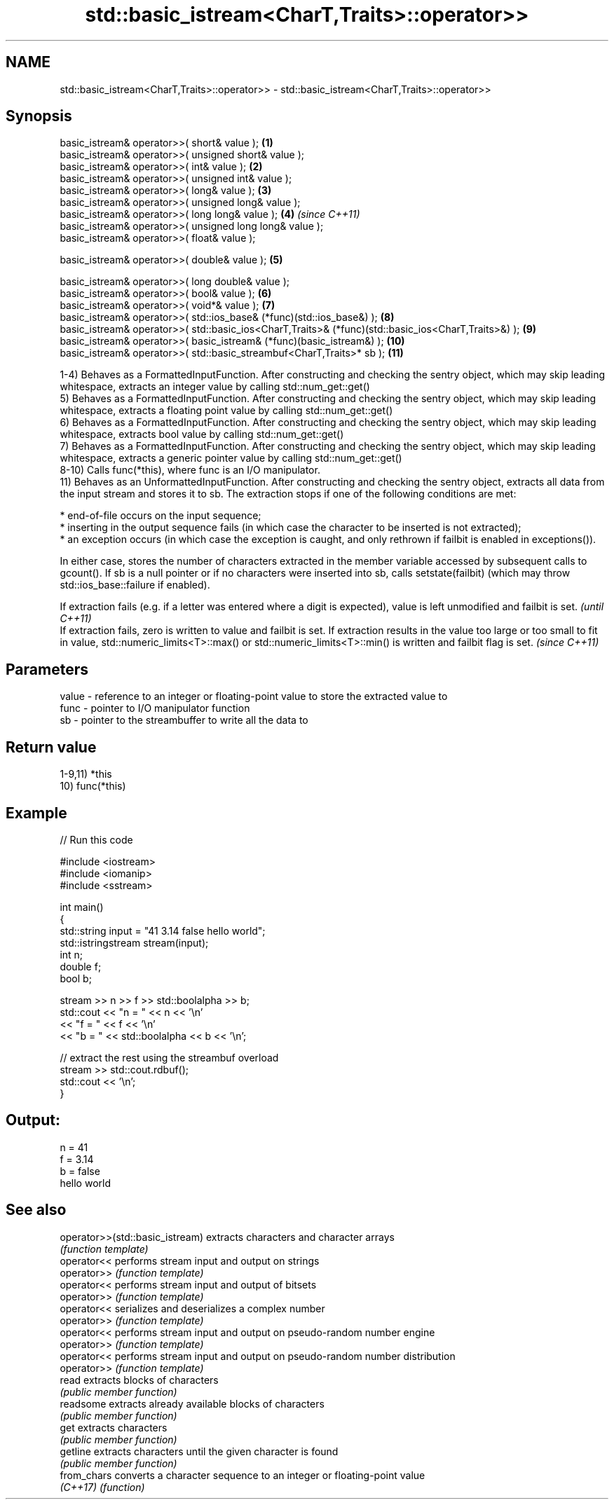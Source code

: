 .TH std::basic_istream<CharT,Traits>::operator>> 3 "2020.03.24" "http://cppreference.com" "C++ Standard Libary"
.SH NAME
std::basic_istream<CharT,Traits>::operator>> \- std::basic_istream<CharT,Traits>::operator>>

.SH Synopsis
   basic_istream& operator>>( short& value );                                                         \fB(1)\fP
   basic_istream& operator>>( unsigned short& value );
   basic_istream& operator>>( int& value );                                                           \fB(2)\fP
   basic_istream& operator>>( unsigned int& value );
   basic_istream& operator>>( long& value );                                                          \fB(3)\fP
   basic_istream& operator>>( unsigned long& value );
   basic_istream& operator>>( long long& value );                                                     \fB(4)\fP  \fI(since C++11)\fP
   basic_istream& operator>>( unsigned long long& value );
   basic_istream& operator>>( float& value );

   basic_istream& operator>>( double& value );                                                        \fB(5)\fP

   basic_istream& operator>>( long double& value );
   basic_istream& operator>>( bool& value );                                                          \fB(6)\fP
   basic_istream& operator>>( void*& value );                                                         \fB(7)\fP
   basic_istream& operator>>( std::ios_base& (*func)(std::ios_base&) );                               \fB(8)\fP
   basic_istream& operator>>( std::basic_ios<CharT,Traits>& (*func)(std::basic_ios<CharT,Traits>&) ); \fB(9)\fP
   basic_istream& operator>>( basic_istream& (*func)(basic_istream&) );                               \fB(10)\fP
   basic_istream& operator>>( std::basic_streambuf<CharT,Traits>* sb );                               \fB(11)\fP

   1-4) Behaves as a FormattedInputFunction. After constructing and checking the sentry object, which may skip leading whitespace, extracts an integer value by calling std::num_get::get()
   5) Behaves as a FormattedInputFunction. After constructing and checking the sentry object, which may skip leading whitespace, extracts a floating point value by calling std::num_get::get()
   6) Behaves as a FormattedInputFunction. After constructing and checking the sentry object, which may skip leading whitespace, extracts bool value by calling std::num_get::get()
   7) Behaves as a FormattedInputFunction. After constructing and checking the sentry object, which may skip leading whitespace, extracts a generic pointer value by calling std::num_get::get()
   8-10) Calls func(*this), where func is an I/O manipulator.
   11) Behaves as an UnformattedInputFunction. After constructing and checking the sentry object, extracts all data from the input stream and stores it to sb. The extraction stops if one of the following conditions are met:

              * end-of-file occurs on the input sequence;
              * inserting in the output sequence fails (in which case the character to be inserted is not extracted);
              * an exception occurs (in which case the exception is caught, and only rethrown if failbit is enabled in exceptions()).

   In either case, stores the number of characters extracted in the member variable accessed by subsequent calls to gcount(). If sb is a null pointer or if no characters were inserted into sb, calls setstate(failbit) (which may throw std::ios_base::failure if enabled).

   If extraction fails (e.g. if a letter was entered where a digit is expected), value is left unmodified and failbit is set.                                                                                                                      \fI(until C++11)\fP
   If extraction fails, zero is written to value and failbit is set. If extraction results in the value too large or too small to fit in value, std::numeric_limits<T>::max() or std::numeric_limits<T>::min() is written and failbit flag is set. \fI(since C++11)\fP

.SH Parameters

   value - reference to an integer or floating-point value to store the extracted value to
   func  - pointer to I/O manipulator function
   sb    - pointer to the streambuffer to write all the data to

.SH Return value

   1-9,11) *this
   10) func(*this)

.SH Example

   
// Run this code

 #include <iostream>
 #include <iomanip>
 #include <sstream>

 int main()
 {
     std::string input = "41 3.14 false hello world";
     std::istringstream stream(input);
     int n;
     double f;
     bool b;

     stream >> n >> f >> std::boolalpha >> b;
     std::cout << "n = " << n << '\\n'
               << "f = " << f << '\\n'
               << "b = " << std::boolalpha << b << '\\n';

     // extract the rest using the streambuf overload
     stream >> std::cout.rdbuf();
     std::cout << '\\n';
 }

.SH Output:

 n = 41
 f = 3.14
 b = false
 hello world

.SH See also

   operator>>(std::basic_istream) extracts characters and character arrays
                                  \fI(function template)\fP
   operator<<                     performs stream input and output on strings
   operator>>                     \fI(function template)\fP
   operator<<                     performs stream input and output of bitsets
   operator>>                     \fI(function template)\fP
   operator<<                     serializes and deserializes a complex number
   operator>>                     \fI(function template)\fP
   operator<<                     performs stream input and output on pseudo-random number engine
   operator>>                     \fI(function template)\fP
   operator<<                     performs stream input and output on pseudo-random number distribution
   operator>>                     \fI(function template)\fP
   read                           extracts blocks of characters
                                  \fI(public member function)\fP
   readsome                       extracts already available blocks of characters
                                  \fI(public member function)\fP
   get                            extracts characters
                                  \fI(public member function)\fP
   getline                        extracts characters until the given character is found
                                  \fI(public member function)\fP
   from_chars                     converts a character sequence to an integer or floating-point value
   \fI(C++17)\fP                        \fI(function)\fP
